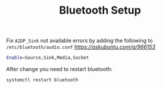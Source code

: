 #+TITLE: Bluetooth Setup

Fix =A2DP_Sink= not available errors by adding the following to
=/etc/bluetooth/audio.conf= [[source][https://askubuntu.com/a/966153]]

#+BEGIN_SRC bash
Enable=Source,Sink,Media,Socket
#+END_SRC

After change you need to restart bluetooth:
#+BEGIN_SRC bash
systemctl restart bluetooth
#+END_SRC
